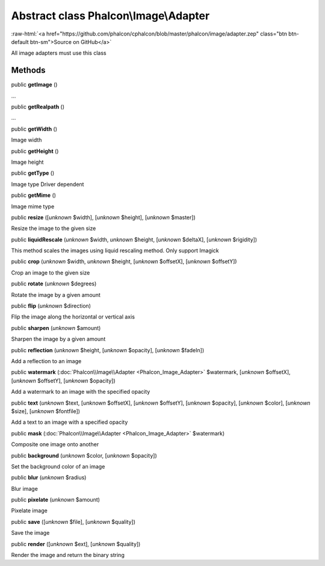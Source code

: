 Abstract class **Phalcon\\Image\\Adapter**
==========================================

.. role:: raw-html(raw)
   :format: html

:raw-html:`<a href="https://github.com/phalcon/cphalcon/blob/master/phalcon/image/adapter.zep" class="btn btn-default btn-sm">Source on GitHub</a>`

All image adapters must use this class


Methods
-------

public  **getImage** ()

...


public  **getRealpath** ()

...


public  **getWidth** ()

Image width



public  **getHeight** ()

Image height



public  **getType** ()

Image type Driver dependent



public  **getMime** ()

Image mime type



public  **resize** ([*unknown* $width], [*unknown* $height], [*unknown* $master])

Resize the image to the given size



public  **liquidRescale** (*unknown* $width, *unknown* $height, [*unknown* $deltaX], [*unknown* $rigidity])

This method scales the images using liquid rescaling method. Only support Imagick



public  **crop** (*unknown* $width, *unknown* $height, [*unknown* $offsetX], [*unknown* $offsetY])

Crop an image to the given size



public  **rotate** (*unknown* $degrees)

Rotate the image by a given amount



public  **flip** (*unknown* $direction)

Flip the image along the horizontal or vertical axis



public  **sharpen** (*unknown* $amount)

Sharpen the image by a given amount



public  **reflection** (*unknown* $height, [*unknown* $opacity], [*unknown* $fadeIn])

Add a reflection to an image



public  **watermark** (:doc:`Phalcon\\Image\\Adapter <Phalcon_Image_Adapter>` $watermark, [*unknown* $offsetX], [*unknown* $offsetY], [*unknown* $opacity])

Add a watermark to an image with the specified opacity



public  **text** (*unknown* $text, [*unknown* $offsetX], [*unknown* $offsetY], [*unknown* $opacity], [*unknown* $color], [*unknown* $size], [*unknown* $fontfile])

Add a text to an image with a specified opacity



public  **mask** (:doc:`Phalcon\\Image\\Adapter <Phalcon_Image_Adapter>` $watermark)

Composite one image onto another



public  **background** (*unknown* $color, [*unknown* $opacity])

Set the background color of an image



public  **blur** (*unknown* $radius)

Blur image



public  **pixelate** (*unknown* $amount)

Pixelate image



public  **save** ([*unknown* $file], [*unknown* $quality])

Save the image



public  **render** ([*unknown* $ext], [*unknown* $quality])

Render the image and return the binary string



